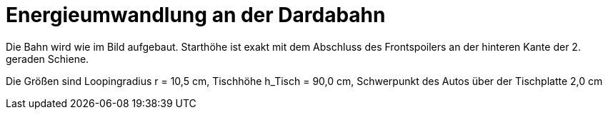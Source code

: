 # Energieumwandlung an der Dardabahn #

Die Bahn wird wie im Bild aufgebaut. Starthöhe ist exakt mit dem Abschluss des Frontspoilers an der hinteren Kante der 2. geraden Schiene.

Die Größen sind Loopingradius r = 10,5 cm, Tischhöhe h_Tisch = 90,0 cm, Schwerpunkt des Autos über der Tischplatte 2,0 cm
